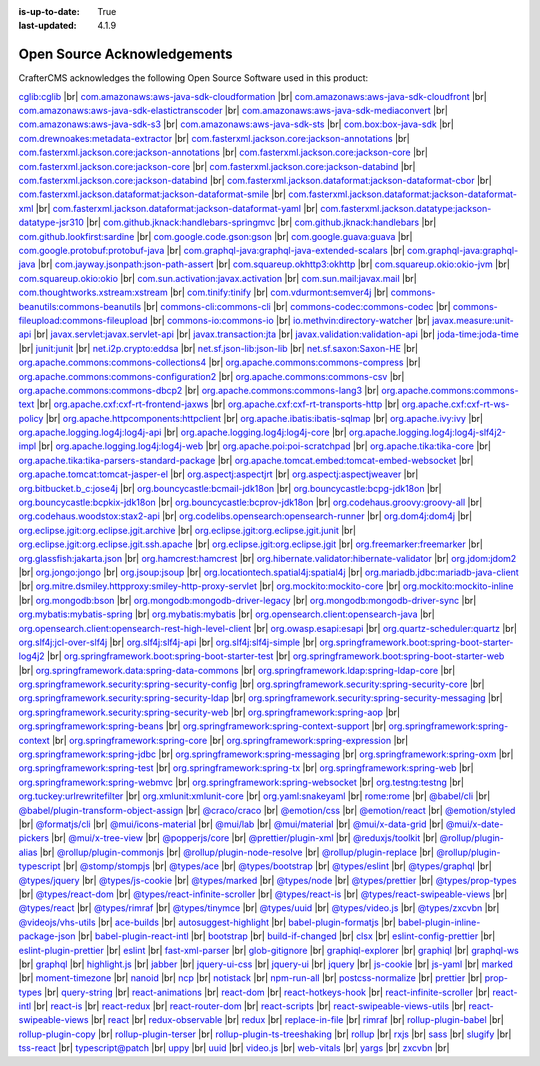 :is-up-to-date: True
:last-updated: 4.1.9

.. index:: Open Source Acknowledgements

.. _oss-acknowledgements:

============================
Open Source Acknowledgements
============================
CrafterCMS acknowledges the following Open Source Software used in this product:

`cglib:cglib <https://mvnrepository.com/artifact/cglib/cglib>`_
|br|
`com.amazonaws:aws-java-sdk-cloudformation <https://mvnrepository.com/artifact/com.amazonaws/aws-java-sdk-cloudformation>`_
|br|
`com.amazonaws:aws-java-sdk-cloudfront <https://mvnrepository.com/artifact/com.amazonaws/aws-java-sdk-cloudfront>`_
|br|
`com.amazonaws:aws-java-sdk-elastictranscoder <https://mvnrepository.com/artifact/com.amazonaws/aws-java-sdk-elastictranscoder>`_
|br|
`com.amazonaws:aws-java-sdk-mediaconvert <https://mvnrepository.com/artifact/com.amazonaws/aws-java-sdk-mediaconvert>`_
|br|
`com.amazonaws:aws-java-sdk-s3 <https://mvnrepository.com/artifact/com.amazonaws/aws-java-sdk-s3>`_
|br|
`com.amazonaws:aws-java-sdk-sts <https://mvnrepository.com/artifact/com.amazonaws/aws-java-sdk-sts>`_
|br|
`com.box:box-java-sdk <https://mvnrepository.com/artifact/com.box/box-java-sdk>`_
|br|
`com.drewnoakes:metadata-extractor <https://mvnrepository.com/artifact/com.drewnoakes/metadata-extractor>`_
|br|
`com.fasterxml.jackson.core:jackson-annotations <https://mvnrepository.com/artifact/com.fasterxml.jackson.core/jackson-annotations>`_
|br|
`com.fasterxml.jackson.core:jackson-annotations <https://mvnrepository.com/artifact/com.fasterxml.jackson.core/jackson-annotations>`_
|br|
`com.fasterxml.jackson.core:jackson-core <https://mvnrepository.com/artifact/com.fasterxml.jackson.core/jackson-core>`_
|br|
`com.fasterxml.jackson.core:jackson-core <https://mvnrepository.com/artifact/com.fasterxml.jackson.core/jackson-core>`_
|br|
`com.fasterxml.jackson.core:jackson-databind <https://mvnrepository.com/artifact/com.fasterxml.jackson.core/jackson-databind>`_
|br|
`com.fasterxml.jackson.core:jackson-databind <https://mvnrepository.com/artifact/com.fasterxml.jackson.core/jackson-databind>`_
|br|
`com.fasterxml.jackson.dataformat:jackson-dataformat-cbor <https://mvnrepository.com/artifact/com.fasterxml.jackson.dataformat/jackson-dataformat-cbor>`_
|br|
`com.fasterxml.jackson.dataformat:jackson-dataformat-smile <https://mvnrepository.com/artifact/com.fasterxml.jackson.dataformat/jackson-dataformat-smile>`_
|br|
`com.fasterxml.jackson.dataformat:jackson-dataformat-xml <https://mvnrepository.com/artifact/com.fasterxml.jackson.dataformat/jackson-dataformat-xml>`_
|br|
`com.fasterxml.jackson.dataformat:jackson-dataformat-yaml <https://mvnrepository.com/artifact/com.fasterxml.jackson.dataformat/jackson-dataformat-yaml>`_
|br|
`com.fasterxml.jackson.datatype:jackson-datatype-jsr310 <https://mvnrepository.com/artifact/com.fasterxml.jackson.datatype/jackson-datatype-jsr310>`_
|br|
`com.github.jknack:handlebars-springmvc <https://mvnrepository.com/artifact/com.github.jknack/handlebars-springmvc>`_
|br|
`com.github.jknack:handlebars <https://mvnrepository.com/artifact/com.github.jknack/handlebars>`_
|br|
`com.github.lookfirst:sardine <https://mvnrepository.com/artifact/com.github.lookfirst/sardine>`_
|br|
`com.google.code.gson:gson <https://mvnrepository.com/artifact/com.google.code.gson/gson>`_
|br|
`com.google.guava:guava <https://mvnrepository.com/artifact/com.google.guava/guava>`_
|br|
`com.google.protobuf:protobuf-java <https://mvnrepository.com/artifact/com.google.protobuf/protobuf-java>`_
|br|
`com.graphql-java:graphql-java-extended-scalars <https://mvnrepository.com/artifact/com.graphql-java/graphql-java-extended-scalars>`_
|br|
`com.graphql-java:graphql-java <https://mvnrepository.com/artifact/com.graphql-java/graphql-java>`_
|br|
`com.jayway.jsonpath:json-path-assert <https://mvnrepository.com/artifact/com.jayway.jsonpath/json-path-assert>`_
|br|
`com.squareup.okhttp3:okhttp <https://mvnrepository.com/artifact/com.squareup.okhttp3/okhttp>`_
|br|
`com.squareup.okio:okio-jvm <https://mvnrepository.com/artifact/com.squareup.okio/okio-jvm>`_
|br|
`com.squareup.okio:okio <https://mvnrepository.com/artifact/com.squareup.okio/okio>`_
|br|
`com.sun.activation:javax.activation <https://mvnrepository.com/artifact/com.sun.activation/javax.activation>`_
|br|
`com.sun.mail:javax.mail <https://mvnrepository.com/artifact/com.sun.mail/javax.mail>`_
|br|
`com.thoughtworks.xstream:xstream <https://mvnrepository.com/artifact/com.thoughtworks.xstream/xstream>`_
|br|
`com.tinify:tinify <https://mvnrepository.com/artifact/com.tinify/tinify>`_
|br|
`com.vdurmont:semver4j <https://mvnrepository.com/artifact/com.vdurmont/semver4j>`_
|br|
`commons-beanutils:commons-beanutils <https://mvnrepository.com/artifact/commons-beanutils/commons-beanutils>`_
|br|
`commons-cli:commons-cli <https://mvnrepository.com/artifact/commons-cli/commons-cli>`_
|br|
`commons-codec:commons-codec <https://mvnrepository.com/artifact/commons-codec/commons-codec>`_
|br|
`commons-fileupload:commons-fileupload <https://mvnrepository.com/artifact/commons-fileupload/commons-fileupload>`_
|br|
`commons-io:commons-io <https://mvnrepository.com/artifact/commons-io/commons-io>`_
|br|
`io.methvin:directory-watcher <https://mvnrepository.com/artifact/io.methvin/directory-watcher>`_
|br|
`javax.measure:unit-api <https://mvnrepository.com/artifact/javax.measure/unit-api>`_
|br|
`javax.servlet:javax.servlet-api <https://mvnrepository.com/artifact/javax.servlet/javax.servlet-api>`_
|br|
`javax.transaction:jta <https://mvnrepository.com/artifact/javax.transaction/jta>`_
|br|
`javax.validation:validation-api <https://mvnrepository.com/artifact/javax.validation/validation-api>`_
|br|
`joda-time:joda-time <https://mvnrepository.com/artifact/joda-time/joda-time>`_
|br|
`junit:junit <https://mvnrepository.com/artifact/junit/junit>`_
|br|
`net.i2p.crypto:eddsa <https://mvnrepository.com/artifact/net.i2p.crypto/eddsa>`_
|br|
`net.sf.json-lib:json-lib <https://mvnrepository.com/artifact/net.sf.json-lib/json-lib>`_
|br|
`net.sf.saxon:Saxon-HE <https://mvnrepository.com/artifact/net.sf.saxon/Saxon-HE>`_
|br|
`org.apache.commons:commons-collections4 <https://mvnrepository.com/artifact/org.apache.commons/commons-collections4>`_
|br|
`org.apache.commons:commons-compress <https://mvnrepository.com/artifact/org.apache.commons/commons-compress>`_
|br|
`org.apache.commons:commons-configuration2 <https://mvnrepository.com/artifact/org.apache.commons/commons-configuration2>`_
|br|
`org.apache.commons:commons-csv <https://mvnrepository.com/artifact/org.apache.commons/commons-csv>`_
|br|
`org.apache.commons:commons-dbcp2 <https://mvnrepository.com/artifact/org.apache.commons/commons-dbcp2>`_
|br|
`org.apache.commons:commons-lang3 <https://mvnrepository.com/artifact/org.apache.commons/commons-lang3>`_
|br|
`org.apache.commons:commons-text <https://mvnrepository.com/artifact/org.apache.commons/commons-text>`_
|br|
`org.apache.cxf:cxf-rt-frontend-jaxws <https://mvnrepository.com/artifact/org.apache.cxf/cxf-rt-frontend-jaxws>`_
|br|
`org.apache.cxf:cxf-rt-transports-http <https://mvnrepository.com/artifact/org.apache.cxf/cxf-rt-transports-http>`_
|br|
`org.apache.cxf:cxf-rt-ws-policy <https://mvnrepository.com/artifact/org.apache.cxf/cxf-rt-ws-policy>`_
|br|
`org.apache.httpcomponents:httpclient <https://mvnrepository.com/artifact/org.apache.httpcomponents/httpclient>`_
|br|
`org.apache.ibatis:ibatis-sqlmap <https://mvnrepository.com/artifact/org.apache.ibatis/ibatis-sqlmap>`_
|br|
`org.apache.ivy:ivy <https://mvnrepository.com/artifact/org.apache.ivy/ivy>`_
|br|
`org.apache.logging.log4j:log4j-api <https://mvnrepository.com/artifact/org.apache.logging.log4j/log4j-api>`_
|br|
`org.apache.logging.log4j:log4j-core <https://mvnrepository.com/artifact/org.apache.logging.log4j/log4j-core>`_
|br|
`org.apache.logging.log4j:log4j-slf4j2-impl <https://mvnrepository.com/artifact/org.apache.logging.log4j/log4j-slf4j2-impl>`_
|br|
`org.apache.logging.log4j:log4j-web <https://mvnrepository.com/artifact/org.apache.logging.log4j/log4j-web>`_
|br|
`org.apache.poi:poi-scratchpad <https://mvnrepository.com/artifact/org.apache.poi/poi-scratchpad>`_
|br|
`org.apache.tika:tika-core <https://mvnrepository.com/artifact/org.apache.tika/tika-core>`_
|br|
`org.apache.tika:tika-parsers-standard-package <https://mvnrepository.com/artifact/org.apache.tika/tika-parsers-standard-package>`_
|br|
`org.apache.tomcat.embed:tomcat-embed-websocket <https://mvnrepository.com/artifact/org.apache.tomcat.embed/tomcat-embed-websocket>`_
|br|
`org.apache.tomcat:tomcat-jasper-el <https://mvnrepository.com/artifact/org.apache.tomcat/tomcat-jasper-el>`_
|br|
`org.aspectj:aspectjrt <https://mvnrepository.com/artifact/org.aspectj/aspectjrt>`_
|br|
`org.aspectj:aspectjweaver <https://mvnrepository.com/artifact/org.aspectj/aspectjweaver>`_
|br|
`org.bitbucket.b_c:jose4j <https://mvnrepository.com/artifact/org.bitbucket.b_c/jose4j>`_
|br|
`org.bouncycastle:bcmail-jdk18on <https://mvnrepository.com/artifact/org.bouncycastle/bcmail-jdk18on>`_
|br|
`org.bouncycastle:bcpg-jdk18on <https://mvnrepository.com/artifact/org.bouncycastle/bcpg-jdk18on>`_
|br|
`org.bouncycastle:bcpkix-jdk18on <https://mvnrepository.com/artifact/org.bouncycastle/bcpkix-jdk18on>`_
|br|
`org.bouncycastle:bcprov-jdk18on <https://mvnrepository.com/artifact/org.bouncycastle/bcprov-jdk18on>`_
|br|
`org.codehaus.groovy:groovy-all <https://mvnrepository.com/artifact/org.codehaus.groovy/groovy-all>`_
|br|
`org.codehaus.woodstox:stax2-api <https://mvnrepository.com/artifact/org.codehaus.woodstox/stax2-api>`_
|br|
`org.codelibs.opensearch:opensearch-runner <https://mvnrepository.com/artifact/org.codelibs.opensearch/opensearch-runner>`_
|br|
`org.dom4j:dom4j <https://mvnrepository.com/artifact/org.dom4j/dom4j>`_
|br|
`org.eclipse.jgit:org.eclipse.jgit.archive <https://mvnrepository.com/artifact/org.eclipse.jgit/org.eclipse.jgit.archive>`_
|br|
`org.eclipse.jgit:org.eclipse.jgit.junit <https://mvnrepository.com/artifact/org.eclipse.jgit/org.eclipse.jgit.junit>`_
|br|
`org.eclipse.jgit:org.eclipse.jgit.ssh.apache <https://mvnrepository.com/artifact/org.eclipse.jgit/org.eclipse.jgit.ssh.apache>`_
|br|
`org.eclipse.jgit:org.eclipse.jgit <https://mvnrepository.com/artifact/org.eclipse.jgit/org.eclipse.jgit>`_
|br|
`org.freemarker:freemarker <https://mvnrepository.com/artifact/org.freemarker/freemarker>`_
|br|
`org.glassfish:jakarta.json <https://mvnrepository.com/artifact/org.glassfish/jakarta.json>`_
|br|
`org.hamcrest:hamcrest <https://mvnrepository.com/artifact/org.hamcrest/hamcrest>`_
|br|
`org.hibernate.validator:hibernate-validator <https://mvnrepository.com/artifact/org.hibernate.validator/hibernate-validator>`_
|br|
`org.jdom:jdom2 <https://mvnrepository.com/artifact/org.jdom/jdom2>`_
|br|
`org.jongo:jongo <https://mvnrepository.com/artifact/org.jongo/jongo>`_
|br|
`org.jsoup:jsoup <https://mvnrepository.com/artifact/org.jsoup/jsoup>`_
|br|
`org.locationtech.spatial4j:spatial4j <https://mvnrepository.com/artifact/org.locationtech.spatial4j/spatial4j>`_
|br|
`org.mariadb.jdbc:mariadb-java-client <https://mvnrepository.com/artifact/org.mariadb.jdbc/mariadb-java-client>`_
|br|
`org.mitre.dsmiley.httpproxy:smiley-http-proxy-servlet <https://mvnrepository.com/artifact/org.mitre.dsmiley.httpproxy/smiley-http-proxy-servlet>`_
|br|
`org.mockito:mockito-core <https://mvnrepository.com/artifact/org.mockito/mockito-core>`_
|br|
`org.mockito:mockito-inline <https://mvnrepository.com/artifact/org.mockito/mockito-inline>`_
|br|
`org.mongodb:bson <https://mvnrepository.com/artifact/org.mongodb/bson>`_
|br|
`org.mongodb:mongodb-driver-legacy <https://mvnrepository.com/artifact/org.mongodb/mongodb-driver-legacy>`_
|br|
`org.mongodb:mongodb-driver-sync <https://mvnrepository.com/artifact/org.mongodb/mongodb-driver-sync>`_
|br|
`org.mybatis:mybatis-spring <https://mvnrepository.com/artifact/org.mybatis/mybatis-spring>`_
|br|
`org.mybatis:mybatis <https://mvnrepository.com/artifact/org.mybatis/mybatis>`_
|br|
`org.opensearch.client:opensearch-java <https://mvnrepository.com/artifact/org.opensearch.client/opensearch-java>`_
|br|
`org.opensearch.client:opensearch-rest-high-level-client <https://mvnrepository.com/artifact/org.opensearch.client/opensearch-rest-high-level-client>`_
|br|
`org.owasp.esapi:esapi <https://mvnrepository.com/artifact/org.owasp.esapi/esapi>`_
|br|
`org.quartz-scheduler:quartz <https://mvnrepository.com/artifact/org.quartz-scheduler/quartz>`_
|br|
`org.slf4j:jcl-over-slf4j <https://mvnrepository.com/artifact/org.slf4j/jcl-over-slf4j>`_
|br|
`org.slf4j:slf4j-api <https://mvnrepository.com/artifact/org.slf4j/slf4j-api>`_
|br|
`org.slf4j:slf4j-simple <https://mvnrepository.com/artifact/org.slf4j/slf4j-simple>`_
|br|
`org.springframework.boot:spring-boot-starter-log4j2 <https://mvnrepository.com/artifact/org.springframework.boot/spring-boot-starter-log4j2>`_
|br|
`org.springframework.boot:spring-boot-starter-test <https://mvnrepository.com/artifact/org.springframework.boot/spring-boot-starter-test>`_
|br|
`org.springframework.boot:spring-boot-starter-web <https://mvnrepository.com/artifact/org.springframework.boot/spring-boot-starter-web>`_
|br|
`org.springframework.data:spring-data-commons <https://mvnrepository.com/artifact/org.springframework.data/spring-data-commons>`_
|br|
`org.springframework.ldap:spring-ldap-core <https://mvnrepository.com/artifact/org.springframework.ldap/spring-ldap-core>`_
|br|
`org.springframework.security:spring-security-config <https://mvnrepository.com/artifact/org.springframework.security/spring-security-config>`_
|br|
`org.springframework.security:spring-security-core <https://mvnrepository.com/artifact/org.springframework.security/spring-security-core>`_
|br|
`org.springframework.security:spring-security-ldap <https://mvnrepository.com/artifact/org.springframework.security/spring-security-ldap>`_
|br|
`org.springframework.security:spring-security-messaging <https://mvnrepository.com/artifact/org.springframework.security/spring-security-messaging>`_
|br|
`org.springframework.security:spring-security-web <https://mvnrepository.com/artifact/org.springframework.security/spring-security-web>`_
|br|
`org.springframework:spring-aop <https://mvnrepository.com/artifact/org.springframework/spring-aop>`_
|br|
`org.springframework:spring-beans <https://mvnrepository.com/artifact/org.springframework/spring-beans>`_
|br|
`org.springframework:spring-context-support <https://mvnrepository.com/artifact/org.springframework/spring-context-support>`_
|br|
`org.springframework:spring-context <https://mvnrepository.com/artifact/org.springframework/spring-context>`_
|br|
`org.springframework:spring-core <https://mvnrepository.com/artifact/org.springframework/spring-core>`_
|br|
`org.springframework:spring-expression <https://mvnrepository.com/artifact/org.springframework/spring-expression>`_
|br|
`org.springframework:spring-jdbc <https://mvnrepository.com/artifact/org.springframework/spring-jdbc>`_
|br|
`org.springframework:spring-messaging <https://mvnrepository.com/artifact/org.springframework/spring-messaging>`_
|br|
`org.springframework:spring-oxm <https://mvnrepository.com/artifact/org.springframework/spring-oxm>`_
|br|
`org.springframework:spring-test <https://mvnrepository.com/artifact/org.springframework/spring-test>`_
|br|
`org.springframework:spring-tx <https://mvnrepository.com/artifact/org.springframework/spring-tx>`_
|br|
`org.springframework:spring-web <https://mvnrepository.com/artifact/org.springframework/spring-web>`_
|br|
`org.springframework:spring-webmvc <https://mvnrepository.com/artifact/org.springframework/spring-webmvc>`_
|br|
`org.springframework:spring-websocket <https://mvnrepository.com/artifact/org.springframework/spring-websocket>`_
|br|
`org.testng:testng <https://mvnrepository.com/artifact/org.testng/testng>`_
|br|
`org.tuckey:urlrewritefilter <https://mvnrepository.com/artifact/org.tuckey/urlrewritefilter>`_
|br|
`org.xmlunit:xmlunit-core <https://mvnrepository.com/artifact/org.xmlunit/xmlunit-core>`_
|br|
`org.yaml:snakeyaml <https://mvnrepository.com/artifact/org.yaml/snakeyaml>`_
|br|
`rome:rome <https://mvnrepository.com/artifact/rome/rome>`_
|br|
`@babel/cli <https://www.npmjs.com/package/@babel/cli>`_
|br|
`@babel/plugin-transform-object-assign <https://www.npmjs.com/package/@babel/plugin-transform-object-assign>`_
|br|
`@craco/craco <https://www.npmjs.com/package/@craco/craco>`_
|br|
`@emotion/css <https://www.npmjs.com/package/@emotion/css>`_
|br|
`@emotion/react <https://www.npmjs.com/package/@emotion/react>`_
|br|
`@emotion/styled <https://www.npmjs.com/package/@emotion/styled>`_
|br|
`@formatjs/cli <https://www.npmjs.com/package/@formatjs/cli>`_
|br|
`@mui/icons-material <https://www.npmjs.com/package/@mui/icons-material>`_
|br|
`@mui/lab <https://www.npmjs.com/package/@mui/lab>`_
|br|
`@mui/material <https://www.npmjs.com/package/@mui/material>`_
|br|
`@mui/x-data-grid <https://www.npmjs.com/package/@mui/x-data-grid>`_
|br|
`@mui/x-date-pickers <https://www.npmjs.com/package/@mui/x-date-pickers>`_
|br|
`@mui/x-tree-view <https://www.npmjs.com/package/@mui/x-tree-view>`_
|br|
`@popperjs/core <https://www.npmjs.com/package/@popperjs/core>`_
|br|
`@prettier/plugin-xml <https://www.npmjs.com/package/@prettier/plugin-xml>`_
|br|
`@reduxjs/toolkit <https://www.npmjs.com/package/@reduxjs/toolkit>`_
|br|
`@rollup/plugin-alias <https://www.npmjs.com/package/@rollup/plugin-alias>`_
|br|
`@rollup/plugin-commonjs <https://www.npmjs.com/package/@rollup/plugin-commonjs>`_
|br|
`@rollup/plugin-node-resolve <https://www.npmjs.com/package/@rollup/plugin-node-resolve>`_
|br|
`@rollup/plugin-replace <https://www.npmjs.com/package/@rollup/plugin-replace>`_
|br|
`@rollup/plugin-typescript <https://www.npmjs.com/package/@rollup/plugin-typescript>`_
|br|
`@stomp/stompjs <https://www.npmjs.com/package/@stomp/stompjs>`_
|br|
`@types/ace <https://www.npmjs.com/package/@types/ace>`_
|br|
`@types/bootstrap <https://www.npmjs.com/package/@types/bootstrap>`_
|br|
`@types/eslint <https://www.npmjs.com/package/@types/eslint>`_
|br|
`@types/graphql <https://www.npmjs.com/package/@types/graphql>`_
|br|
`@types/jquery <https://www.npmjs.com/package/@types/jquery>`_
|br|
`@types/js-cookie <https://www.npmjs.com/package/@types/js-cookie>`_
|br|
`@types/marked <https://www.npmjs.com/package/@types/marked>`_
|br|
`@types/node <https://www.npmjs.com/package/@types/node>`_
|br|
`@types/prettier <https://www.npmjs.com/package/@types/prettier>`_
|br|
`@types/prop-types <https://www.npmjs.com/package/@types/prop-types>`_
|br|
`@types/react-dom <https://www.npmjs.com/package/@types/react-dom>`_
|br|
`@types/react-infinite-scroller <https://www.npmjs.com/package/@types/react-infinite-scroller>`_
|br|
`@types/react-is <https://www.npmjs.com/package/@types/react-is>`_
|br|
`@types/react-swipeable-views <https://www.npmjs.com/package/@types/react-swipeable-views>`_
|br|
`@types/react <https://www.npmjs.com/package/@types/react>`_
|br|
`@types/rimraf <https://www.npmjs.com/package/@types/rimraf>`_
|br|
`@types/tinymce <https://www.npmjs.com/package/@types/tinymce>`_
|br|
`@types/uuid <https://www.npmjs.com/package/@types/uuid>`_
|br|
`@types/video.js <https://www.npmjs.com/package/@types/video.js>`_
|br|
`@types/zxcvbn <https://www.npmjs.com/package/@types/zxcvbn>`_
|br|
`@videojs/vhs-utils <https://www.npmjs.com/package/@videojs/vhs-utils>`_
|br|
`ace-builds <https://www.npmjs.com/package/ace-builds>`_
|br|
`autosuggest-highlight <https://www.npmjs.com/package/autosuggest-highlight>`_
|br|
`babel-plugin-formatjs <https://www.npmjs.com/package/babel-plugin-formatjs>`_
|br|
`babel-plugin-inline-package-json <https://www.npmjs.com/package/babel-plugin-inline-package-json>`_
|br|
`babel-plugin-react-intl <https://www.npmjs.com/package/babel-plugin-react-intl>`_
|br|
`bootstrap <https://www.npmjs.com/package/bootstrap>`_
|br|
`build-if-changed <https://www.npmjs.com/package/build-if-changed>`_
|br|
`clsx <https://www.npmjs.com/package/clsx>`_
|br|
`eslint-config-prettier <https://www.npmjs.com/package/eslint-config-prettier>`_
|br|
`eslint-plugin-prettier <https://www.npmjs.com/package/eslint-plugin-prettier>`_
|br|
`eslint <https://www.npmjs.com/package/eslint>`_
|br|
`fast-xml-parser <https://www.npmjs.com/package/fast-xml-parser>`_
|br|
`glob-gitignore <https://www.npmjs.com/package/glob-gitignore>`_
|br|
`graphiql-explorer <https://www.npmjs.com/package/graphiql-explorer>`_
|br|
`graphiql <https://www.npmjs.com/package/graphiql>`_
|br|
`graphql-ws <https://www.npmjs.com/package/graphql-ws>`_
|br|
`graphql <https://www.npmjs.com/package/graphql>`_
|br|
`highlight.js <https://www.npmjs.com/package/highlight.js>`_
|br|
`jabber <https://www.npmjs.com/package/jabber>`_
|br|
`jquery-ui-css <https://www.npmjs.com/package/jquery-ui-css>`_
|br|
`jquery-ui <https://www.npmjs.com/package/jquery-ui>`_
|br|
`jquery <https://www.npmjs.com/package/jquery>`_
|br|
`js-cookie <https://www.npmjs.com/package/js-cookie>`_
|br|
`js-yaml <https://www.npmjs.com/package/js-yaml>`_
|br|
`marked <https://www.npmjs.com/package/marked>`_
|br|
`moment-timezone <https://www.npmjs.com/package/moment-timezone>`_
|br|
`nanoid <https://www.npmjs.com/package/nanoid>`_
|br|
`ncp <https://www.npmjs.com/package/ncp>`_
|br|
`notistack <https://www.npmjs.com/package/notistack>`_
|br|
`npm-run-all <https://www.npmjs.com/package/npm-run-all>`_
|br|
`postcss-normalize <https://www.npmjs.com/package/postcss-normalize>`_
|br|
`prettier <https://www.npmjs.com/package/prettier>`_
|br|
`prop-types <https://www.npmjs.com/package/prop-types>`_
|br|
`query-string <https://www.npmjs.com/package/query-string>`_
|br|
`react-animations <https://www.npmjs.com/package/react-animations>`_
|br|
`react-dom <https://www.npmjs.com/package/react-dom>`_
|br|
`react-hotkeys-hook <https://www.npmjs.com/package/react-hotkeys-hook>`_
|br|
`react-infinite-scroller <https://www.npmjs.com/package/react-infinite-scroller>`_
|br|
`react-intl <https://www.npmjs.com/package/react-intl>`_
|br|
`react-is <https://www.npmjs.com/package/react-is>`_
|br|
`react-redux <https://www.npmjs.com/package/react-redux>`_
|br|
`react-router-dom <https://www.npmjs.com/package/react-router-dom>`_
|br|
`react-scripts <https://www.npmjs.com/package/react-scripts>`_
|br|
`react-swipeable-views-utils <https://www.npmjs.com/package/react-swipeable-views-utils>`_
|br|
`react-swipeable-views <https://www.npmjs.com/package/react-swipeable-views>`_
|br|
`react <https://www.npmjs.com/package/react>`_
|br|
`redux-observable <https://www.npmjs.com/package/redux-observable>`_
|br|
`redux <https://www.npmjs.com/package/redux>`_
|br|
`replace-in-file <https://www.npmjs.com/package/replace-in-file>`_
|br|
`rimraf <https://www.npmjs.com/package/rimraf>`_
|br|
`rollup-plugin-babel <https://www.npmjs.com/package/rollup-plugin-babel>`_
|br|
`rollup-plugin-copy <https://www.npmjs.com/package/rollup-plugin-copy>`_
|br|
`rollup-plugin-terser <https://www.npmjs.com/package/rollup-plugin-terser>`_
|br|
`rollup-plugin-ts-treeshaking <https://www.npmjs.com/package/rollup-plugin-ts-treeshaking>`_
|br|
`rollup <https://www.npmjs.com/package/rollup>`_
|br|
`rxjs <https://www.npmjs.com/package/rxjs>`_
|br|
`sass <https://www.npmjs.com/package/sass>`_
|br|
`slugify <https://www.npmjs.com/package/slugify>`_
|br|
`tss-react <https://www.npmjs.com/package/tss-react>`_
|br|
`typescript@patch <https://www.npmjs.com/package/typescript>`_
|br|
`uppy <https://www.npmjs.com/package/uppy>`_
|br|
`uuid <https://www.npmjs.com/package/uuid>`_
|br|
`video.js <https://www.npmjs.com/package/video.js>`_
|br|
`web-vitals <https://www.npmjs.com/package/web-vitals>`_
|br|
`yargs <https://www.npmjs.com/package/yargs>`_
|br|
`zxcvbn <https://www.npmjs.com/package/zxcvbn>`_
|br|
